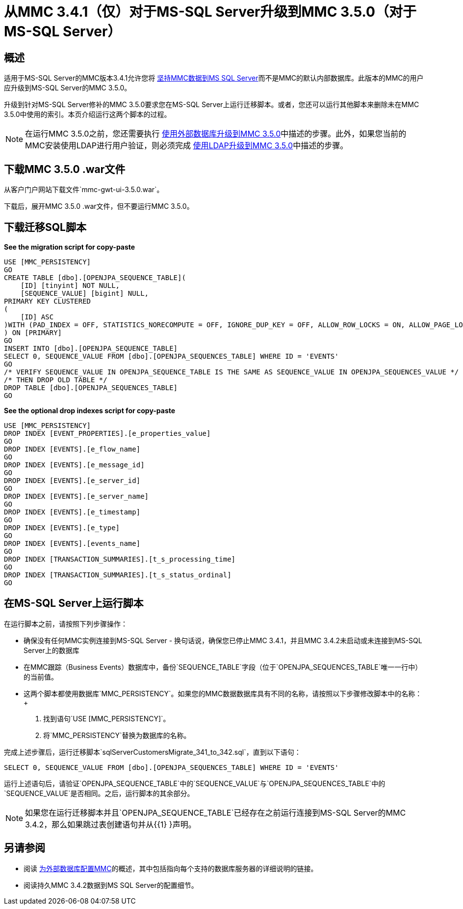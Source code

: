 = 从MMC 3.4.1（仅）对于MS-SQL Server升级到MMC 3.5.0（对于MS-SQL Server）

== 概述

适用于MS-SQL Server的MMC版本3.4.1允许您将 link:/mule-management-console/v/3.5/persisting-mmc-data-to-ms-sql-server[坚持MMC数据到MS SQL Server]而不是MMC的默认内部数据库。此版本的MMC的用户应升级到MS-SQL Server的MMC 3.5.0。

升级到针对MS-SQL Server修补的MMC 3.5.0要求您在MS-SQL Server上运行迁移脚本。或者，您还可以运行其他脚本来删除未在MMC 3.5.0中使用的索引。本页介绍运行这两个脚本的过程。

[NOTE]
在运行MMC 3.5.0之前，您还需要执行 link:/mule-management-console/v/3.5/upgrading-to-mmc-3.5.0-with-an-external-database[使用外部数据库升级到MMC 3.5.0]中描述的步骤。此外，如果您当前的MMC安装使用LDAP进行用户验证，则必须完成 link:/mule-management-console/v/3.5/upgrading-to-mmc-3.5.0-with-ldap[使用LDAP升级到MMC 3.5.0]中描述的步骤。

== 下载MMC 3.5.0 .war文件

从客户门户网站下载文件`mmc-gwt-ui-3.5.0.war`。

下载后，展开MMC 3.5.0 .war文件，但不要运行MMC 3.5.0。

== 下载迁移SQL脚本

*See the migration script for copy-paste*

[source, code, linenums]
----
USE [MMC_PERSISTENCY]
GO
CREATE TABLE [dbo].[OPENJPA_SEQUENCE_TABLE](
    [ID] [tinyint] NOT NULL,
    [SEQUENCE_VALUE] [bigint] NULL,
PRIMARY KEY CLUSTERED
(
    [ID] ASC
)WITH (PAD_INDEX = OFF, STATISTICS_NORECOMPUTE = OFF, IGNORE_DUP_KEY = OFF, ALLOW_ROW_LOCKS = ON, ALLOW_PAGE_LOCKS = ON) ON [PRIMARY]
) ON [PRIMARY]
GO
INSERT INTO [dbo].[OPENJPA_SEQUENCE_TABLE]
SELECT 0, SEQUENCE_VALUE FROM [dbo].[OPENJPA_SEQUENCES_TABLE] WHERE ID = 'EVENTS'
GO
/* VERIFY SEQUENCE_VALUE IN OPENJPA_SEQUENCE_TABLE IS THE SAME AS SEQUENCE_VALUE IN OPENJPA_SEQUENCES_VALUE */
/* THEN DROP OLD TABLE */
DROP TABLE [dbo].[OPENJPA_SEQUENCES_TABLE]
GO
----

*See the optional drop indexes script for copy-paste*

[source, code, linenums]
----
USE [MMC_PERSISTENCY]
DROP INDEX [EVENT_PROPERTIES].[e_properties_value]
GO
DROP INDEX [EVENTS].[e_flow_name]
GO
DROP INDEX [EVENTS].[e_message_id]
GO
DROP INDEX [EVENTS].[e_server_id]
GO
DROP INDEX [EVENTS].[e_server_name]
GO
DROP INDEX [EVENTS].[e_timestamp]
GO
DROP INDEX [EVENTS].[e_type]
GO
DROP INDEX [EVENTS].[events_name]
GO
DROP INDEX [TRANSACTION_SUMMARIES].[t_s_processing_time]
GO
DROP INDEX [TRANSACTION_SUMMARIES].[t_s_status_ordinal]
GO
----

== 在MS-SQL Server上运行脚本

在运行脚本之前，请按照下列步骤操作：

* 确保没有任何MMC实例连接到MS-SQL Server  - 换句话说，确保您已停止MMC 3.4.1，并且MMC 3.4.2未启动或未连接到MS-SQL Server上的数据库
* 在MMC跟踪（Business Events）数据库中，备份`SEQUENCE_TABLE`字段（位于`OPENJPA_SEQUENCES_TABLE`唯一一行中）的当前值。
* 这两个脚本都使用数据库`MMC_PERSISTENCY`。如果您的MMC数据数据库具有不同的名称，请按照以下步骤修改脚本中的名称：+
. 找到语句`USE [MMC_PERSISTENCY]`。
. 将`MMC_PERSISTENCY`替换为数据库的名称。

完成上述步骤后，运行迁移脚本`sqlServerCustomersMigrate_341_to_342.sql`，直到以下语句：

[source, code, linenums]
----
SELECT 0, SEQUENCE_VALUE FROM [dbo].[OPENJPA_SEQUENCES_TABLE] WHERE ID = 'EVENTS'
----

运行上述语句后，请验证`OPENJPA_SEQUENCE_TABLE`中的`SEQUENCE_VALUE`与`OPENJPA_SEQUENCES_TABLE`中的`SEQUENCE_VALUE`是否相同。之后，运行脚本的其余部分。

[NOTE]
如果您在运行迁移脚本并且`OPENJPA_SEQUENCE_TABLE`已经存在之前运行连接到MS-SQL Server的MMC 3.4.2，那么如果跳过表创建语句并从{{1} }声明。

== 另请参阅

* 阅读 link:/mule-management-console/v/3.5/configuring-mmc-for-external-databases-quick-reference[为外部数据库配置MMC]的概述，其中包括指向每个支持的数据库服务器的详细说明的链接。
* 阅读持久MMC 3.4.2数据到MS SQL Server的配置细节。
